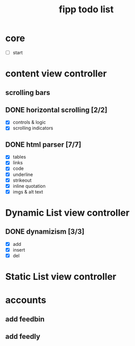 #+title:  fipp todo list

*   core
- [ ] start

* content view controller
** scrolling bars
** DONE horizontal scrolling [2/2]
   - [X] controls & logic 
   - [X] scrolling indicators
** DONE html parser [7/7]
   - [X] tables
   - [X] links
   - [X] code
   - [X] underline
   - [X] strikeout
   - [X] inline quotation
   - [X] imgs & alt text
   
* Dynamic List view controller
** DONE dynamizism [3/3]
- [X] add
- [X] insert
- [X] del

* Static List view controller

* accounts
** add feedbin
** add feedly
